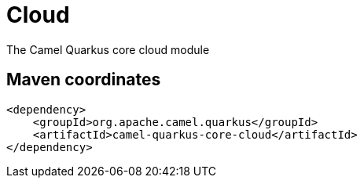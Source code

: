 // Do not edit directly!
// This file was generated by camel-quarkus-maven-plugin:update-extension-doc-page
[id="extensions-core-cloud"]
= Cloud
:page-aliases: extensions/core-cloud.adoc
:linkattrs:
:cq-artifact-id: camel-quarkus-core-cloud
:cq-native-supported: true
:cq-status: Stable
:cq-status-deprecation: Stable
:cq-description: The Camel Quarkus core cloud module
:cq-deprecated: false
:cq-jvm-since: 0.2.0
:cq-native-since: 0.2.0

ifeval::[{doc-show-badges} == true]
[.badges]
[.badge-key]##JVM since##[.badge-supported]##0.2.0## [.badge-key]##Native since##[.badge-supported]##0.2.0##
endif::[]

The Camel Quarkus core cloud module

[id="extensions-core-cloud-maven-coordinates"]
== Maven coordinates

[source,xml]
----
<dependency>
    <groupId>org.apache.camel.quarkus</groupId>
    <artifactId>camel-quarkus-core-cloud</artifactId>
</dependency>
----
ifeval::[{doc-show-user-guide-link} == true]
Check the xref:user-guide/index.adoc[User guide] for more information about writing Camel Quarkus applications.
endif::[]
